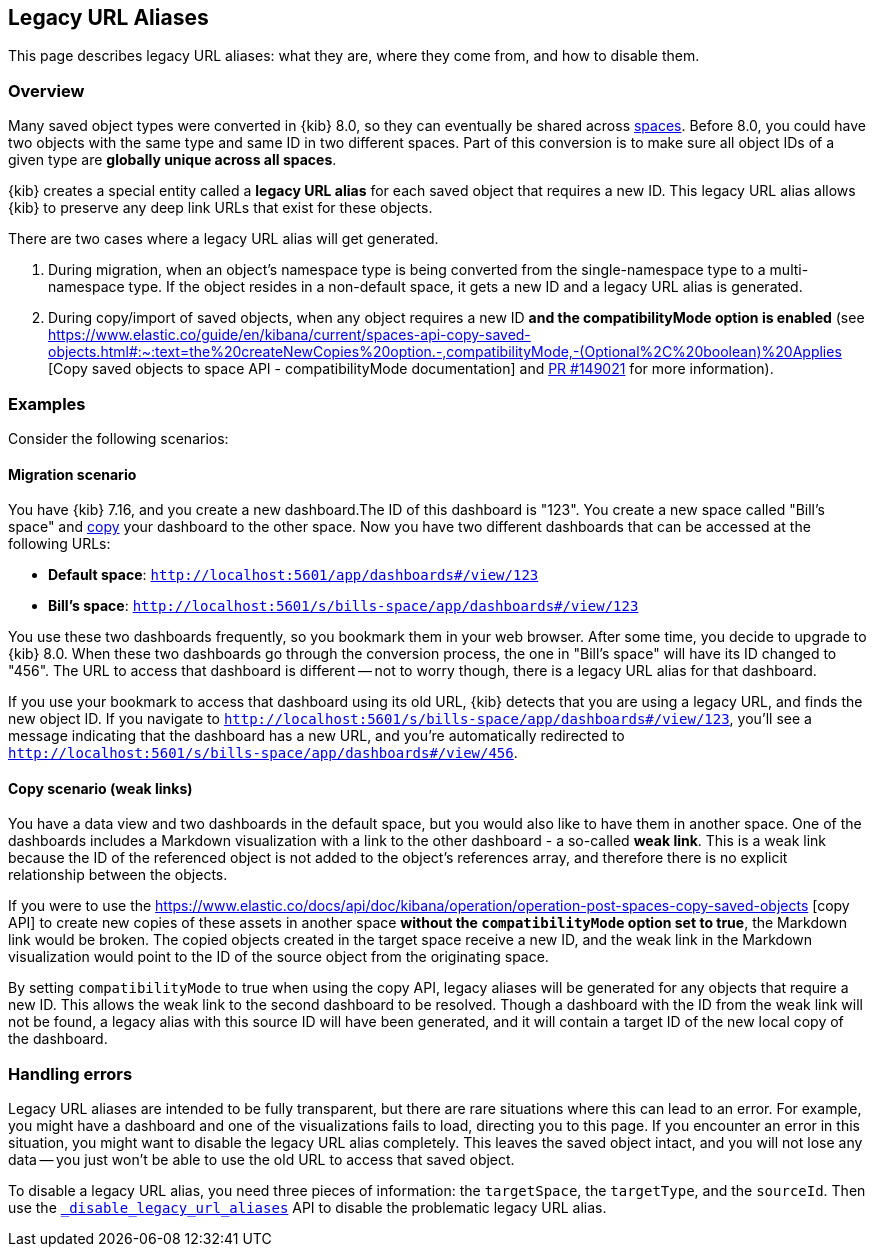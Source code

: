 [[legacy-url-aliases]]
== Legacy URL Aliases

This page describes legacy URL aliases: what they are, where they come from, and how to disable them.

[[legacy-url-aliases-overview]]
=== Overview

Many saved object types were converted in {kib} 8.0, so they can eventually be shared across <<xpack-spaces,spaces>>. Before 8.0, you could
have two objects with the same type and same ID in two different spaces. Part of this conversion is to make sure all object IDs of a given
type are *globally unique across all spaces*.

{kib} creates a special entity called a **legacy URL alias** for each saved object that requires a new ID. This legacy URL alias allows
{kib} to preserve any deep link URLs that exist for these objects.

There are two cases where a legacy URL alias will get generated.

1. During migration, when an object's namespace type is being converted from the single-namespace type to a multi-namespace type. If
the object resides in a non-default space, it gets a new ID and a legacy URL alias is generated.

2. During copy/import of saved objects, when any object requires a new ID **and the compatibilityMode option is enabled** (see
https://www.elastic.co/guide/en/kibana/current/spaces-api-copy-saved-objects.html#:~:text=the%20createNewCopies%20option.-,compatibilityMode,-(Optional%2C%20boolean)%20Applies [Copy saved objects to space API - compatibilityMode documentation] and https://github.com/elastic/kibana/pull/149021[PR #149021] for more information).

[[legacy-url-aliases-example]]
=== Examples
Consider the following scenarios:

==== Migration scenario
You have {kib} 7.16, and you create a new dashboard.The ID of this dashboard is "123". You create a new space called "Bill's space" and
<<managing-saved-objects-copy-to-space,copy>> your dashboard to the other space. Now you have two different dashboards that can be accessed
at the following URLs:

* *Default space*: `http://localhost:5601/app/dashboards#/view/123`
* *Bill's space*: `http://localhost:5601/s/bills-space/app/dashboards#/view/123`

You use these two dashboards frequently, so you bookmark them in your web browser. After some time, you decide to upgrade to {kib} 8.0. When
these two dashboards go through the conversion process, the one in "Bill's space" will have its ID changed to "456". The URL to access that
dashboard is different -- not to worry though, there is a legacy URL alias for that dashboard.

If you use your bookmark to access that dashboard using its old URL, {kib} detects that you are using a legacy URL, and finds the new object
ID. If you navigate to `http://localhost:5601/s/bills-space/app/dashboards#/view/123`, you'll see a message indicating that the dashboard
has a new URL, and you're automatically redirected to `http://localhost:5601/s/bills-space/app/dashboards#/view/456`.

==== Copy scenario (weak links)
You have a data view and two dashboards in the default space, but you would also like to have them in another space. One of the dashboards
includes a Markdown visualization with a link to the other dashboard - a so-called **weak link**. This is a weak link because the ID of the
referenced object is not added to the object's references array, and therefore there is no explicit relationship between the objects.

If you were to use the https://www.elastic.co/docs/api/doc/kibana/operation/operation-post-spaces-copy-saved-objects [copy API] to create
new copies of these assets in another space **without the `compatibilityMode` option set to true**, the Markdown link would be broken. The
copied objects created in the target space receive a new ID, and the weak link in the Markdown visualization would point to the ID of the
source object from the originating space.

By setting `compatibilityMode` to true when using the copy API, legacy aliases will be generated for any objects that require a new ID. This
allows the weak link to the second dashboard to be resolved. Though a dashboard with the ID from the weak link will not be found, a legacy
alias with this source ID will have been generated, and it will contain a target ID of the new local copy of the dashboard.

[[legacy-url-aliases-handling-errors]]
=== Handling errors

Legacy URL aliases are intended to be fully transparent, but there are rare situations where this can lead to an error. For example, you
might have a dashboard and one of the visualizations fails to load, directing you to this page. If you encounter an error in this situation,
you might want to disable the legacy URL alias completely. This leaves the saved object intact, and you will not lose any data -- you just
won't be able to use the old URL to access that saved object.

To disable a legacy URL alias, you need three pieces of information: the `targetSpace`, the `targetType`, and the `sourceId`. Then use the
<<spaces-api-disable-legacy-url-aliases,`_disable_legacy_url_aliases`>> API to disable the problematic legacy URL alias.
